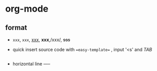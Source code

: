 * org-mode
** format
- =xxx=, ~xxx~, _xxx_, *xxx*,/xxx/, +sss+
- quick insert source code with ==easy-template== , input '<s' and /TAB/
  #+BEGIN_SRC ruby

  #+END_SRC
- horizontal line -----
